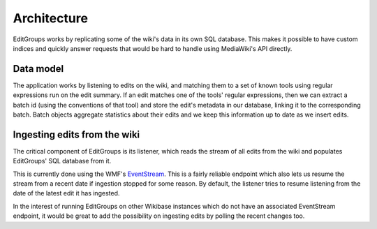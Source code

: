 .. _page-architecture:

Architecture
============

EditGroups works by replicating some of the wiki's data in its own SQL database.
This makes it possible to have custom indices and quickly answer requests that would
be hard to handle using MediaWiki's API directly.

Data model
----------

The application works by listening to edits on the wiki, and matching them to
a set of known tools using regular expressions run on the edit summary.
If an edit matches one of the tools' regular expressions, then we can extract
a batch id (using the conventions of that tool) and store the edit's
metadata in our database, linking it to the corresponding batch.
Batch objects aggregate statistics about their edits and we keep this information
up to date as we insert edits.


.. image:: models.png


Ingesting edits from the wiki
-----------------------------

The critical component of EditGroups is its listener, which reads the stream of 
all edits from the wiki and populates EditGroups' SQL database from it.

This is currently done using the WMF's `EventStream <https://wikitech.wikimedia.org/wiki/Event_Platform/EventStreams>`_.
This is a fairly reliable endpoint which also lets us resume the stream from a recent date if
ingestion stopped for some reason. By default, the listener tries to resume listening from the 
date of the latest edit it has ingested.

In the interest of running EditGroups on other Wikibase instances which do not have an associated EventStream
endpoint, it would be great to add the possibility on ingesting edits by polling the recent changes too.

